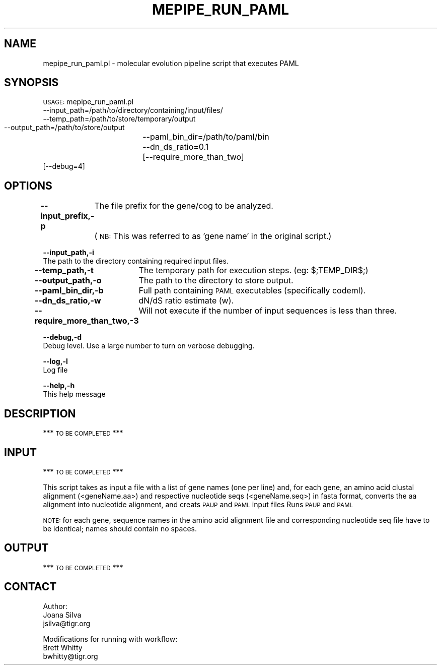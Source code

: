 .\" Automatically generated by Pod::Man v1.37, Pod::Parser v1.32
.\"
.\" Standard preamble:
.\" ========================================================================
.de Sh \" Subsection heading
.br
.if t .Sp
.ne 5
.PP
\fB\\$1\fR
.PP
..
.de Sp \" Vertical space (when we can't use .PP)
.if t .sp .5v
.if n .sp
..
.de Vb \" Begin verbatim text
.ft CW
.nf
.ne \\$1
..
.de Ve \" End verbatim text
.ft R
.fi
..
.\" Set up some character translations and predefined strings.  \*(-- will
.\" give an unbreakable dash, \*(PI will give pi, \*(L" will give a left
.\" double quote, and \*(R" will give a right double quote.  | will give a
.\" real vertical bar.  \*(C+ will give a nicer C++.  Capital omega is used to
.\" do unbreakable dashes and therefore won't be available.  \*(C` and \*(C'
.\" expand to `' in nroff, nothing in troff, for use with C<>.
.tr \(*W-|\(bv\*(Tr
.ds C+ C\v'-.1v'\h'-1p'\s-2+\h'-1p'+\s0\v'.1v'\h'-1p'
.ie n \{\
.    ds -- \(*W-
.    ds PI pi
.    if (\n(.H=4u)&(1m=24u) .ds -- \(*W\h'-12u'\(*W\h'-12u'-\" diablo 10 pitch
.    if (\n(.H=4u)&(1m=20u) .ds -- \(*W\h'-12u'\(*W\h'-8u'-\"  diablo 12 pitch
.    ds L" ""
.    ds R" ""
.    ds C` ""
.    ds C' ""
'br\}
.el\{\
.    ds -- \|\(em\|
.    ds PI \(*p
.    ds L" ``
.    ds R" ''
'br\}
.\"
.\" If the F register is turned on, we'll generate index entries on stderr for
.\" titles (.TH), headers (.SH), subsections (.Sh), items (.Ip), and index
.\" entries marked with X<> in POD.  Of course, you'll have to process the
.\" output yourself in some meaningful fashion.
.if \nF \{\
.    de IX
.    tm Index:\\$1\t\\n%\t"\\$2"
..
.    nr % 0
.    rr F
.\}
.\"
.\" For nroff, turn off justification.  Always turn off hyphenation; it makes
.\" way too many mistakes in technical documents.
.hy 0
.if n .na
.\"
.\" Accent mark definitions (@(#)ms.acc 1.5 88/02/08 SMI; from UCB 4.2).
.\" Fear.  Run.  Save yourself.  No user-serviceable parts.
.    \" fudge factors for nroff and troff
.if n \{\
.    ds #H 0
.    ds #V .8m
.    ds #F .3m
.    ds #[ \f1
.    ds #] \fP
.\}
.if t \{\
.    ds #H ((1u-(\\\\n(.fu%2u))*.13m)
.    ds #V .6m
.    ds #F 0
.    ds #[ \&
.    ds #] \&
.\}
.    \" simple accents for nroff and troff
.if n \{\
.    ds ' \&
.    ds ` \&
.    ds ^ \&
.    ds , \&
.    ds ~ ~
.    ds /
.\}
.if t \{\
.    ds ' \\k:\h'-(\\n(.wu*8/10-\*(#H)'\'\h"|\\n:u"
.    ds ` \\k:\h'-(\\n(.wu*8/10-\*(#H)'\`\h'|\\n:u'
.    ds ^ \\k:\h'-(\\n(.wu*10/11-\*(#H)'^\h'|\\n:u'
.    ds , \\k:\h'-(\\n(.wu*8/10)',\h'|\\n:u'
.    ds ~ \\k:\h'-(\\n(.wu-\*(#H-.1m)'~\h'|\\n:u'
.    ds / \\k:\h'-(\\n(.wu*8/10-\*(#H)'\z\(sl\h'|\\n:u'
.\}
.    \" troff and (daisy-wheel) nroff accents
.ds : \\k:\h'-(\\n(.wu*8/10-\*(#H+.1m+\*(#F)'\v'-\*(#V'\z.\h'.2m+\*(#F'.\h'|\\n:u'\v'\*(#V'
.ds 8 \h'\*(#H'\(*b\h'-\*(#H'
.ds o \\k:\h'-(\\n(.wu+\w'\(de'u-\*(#H)/2u'\v'-.3n'\*(#[\z\(de\v'.3n'\h'|\\n:u'\*(#]
.ds d- \h'\*(#H'\(pd\h'-\w'~'u'\v'-.25m'\f2\(hy\fP\v'.25m'\h'-\*(#H'
.ds D- D\\k:\h'-\w'D'u'\v'-.11m'\z\(hy\v'.11m'\h'|\\n:u'
.ds th \*(#[\v'.3m'\s+1I\s-1\v'-.3m'\h'-(\w'I'u*2/3)'\s-1o\s+1\*(#]
.ds Th \*(#[\s+2I\s-2\h'-\w'I'u*3/5'\v'-.3m'o\v'.3m'\*(#]
.ds ae a\h'-(\w'a'u*4/10)'e
.ds Ae A\h'-(\w'A'u*4/10)'E
.    \" corrections for vroff
.if v .ds ~ \\k:\h'-(\\n(.wu*9/10-\*(#H)'\s-2\u~\d\s+2\h'|\\n:u'
.if v .ds ^ \\k:\h'-(\\n(.wu*10/11-\*(#H)'\v'-.4m'^\v'.4m'\h'|\\n:u'
.    \" for low resolution devices (crt and lpr)
.if \n(.H>23 .if \n(.V>19 \
\{\
.    ds : e
.    ds 8 ss
.    ds o a
.    ds d- d\h'-1'\(ga
.    ds D- D\h'-1'\(hy
.    ds th \o'bp'
.    ds Th \o'LP'
.    ds ae ae
.    ds Ae AE
.\}
.rm #[ #] #H #V #F C
.\" ========================================================================
.\"
.IX Title "MEPIPE_RUN_PAML 1"
.TH MEPIPE_RUN_PAML 1 "2010-10-22" "perl v5.8.8" "User Contributed Perl Documentation"
.SH "NAME"
mepipe_run_paml.pl \- molecular evolution pipeline script that executes PAML
.SH "SYNOPSIS"
.IX Header "SYNOPSIS"
\&\s-1USAGE:\s0 mepipe_run_paml.pl
        \-\-input_path=/path/to/directory/containing/input/files/
        \-\-temp_path=/path/to/store/temporary/output
        \-\-output_path=/path/to/store/output
		\-\-paml_bin_dir=/path/to/paml/bin
		\-\-dn_ds_ratio=0.1
		[\-\-require_more_than_two]
        [\-\-debug=4]
.SH "OPTIONS"
.IX Header "OPTIONS"
\&\fB\-\-input_prefix,\-p\fR
	The file prefix for the gene/cog to be analyzed.
	(\s-1NB:\s0 This was referred to as 'gene name' in the original script.)
.PP
\&\fB\-\-input_path,\-i\fR
    The path to the directory containing required input files.
.PP
\&\fB\-\-temp_path,\-t\fR
	The temporary path for execution steps. (eg: $;TEMP_DIR$;)
.PP
\&\fB\-\-output_path,\-o\fR
	The path to the directory to store output.
.PP
\&\fB\-\-paml_bin_dir,\-b\fR
	Full path containing \s-1PAML\s0 executables (specifically codeml).
.PP
\&\fB\-\-dn_ds_ratio,\-w\fR
	dN/dS ratio estimate (w).
.PP
\&\fB\-\-require_more_than_two,\-3\fR
	Will not execute if the number of input sequences is less than three.
.PP
\&\fB\-\-debug,\-d\fR
    Debug level.  Use a large number to turn on verbose debugging.
.PP
\&\fB\-\-log,\-l\fR
    Log file
.PP
\&\fB\-\-help,\-h\fR
    This help message
.SH "DESCRIPTION"
.IX Header "DESCRIPTION"
*** \s-1TO\s0 \s-1BE\s0 \s-1COMPLETED\s0 ***
.SH "INPUT"
.IX Header "INPUT"
*** \s-1TO\s0 \s-1BE\s0 \s-1COMPLETED\s0 ***
.PP
This script takes as input a file with a list of gene names (one per line)
and, for each gene, an amino acid clustal alignment (<geneName.aa>) 
and respective nucleotide seqs (<geneName.seq>) in fasta format,
converts the aa alignment into nucleotide alignment, and creats \s-1PAUP\s0 
and \s-1PAML\s0 input files
Runs \s-1PAUP\s0 and \s-1PAML\s0
.PP
\&\s-1NOTE:\s0 for each gene, sequence names in the amino acid alignment file
and corresponding nucleotide seq file have to be identical; 
names should contain no spaces.
.SH "OUTPUT"
.IX Header "OUTPUT"
*** \s-1TO\s0 \s-1BE\s0 \s-1COMPLETED\s0 ***
.SH "CONTACT"
.IX Header "CONTACT"
.Vb 3
\&        Author:
\&        Joana Silva
\&        jsilva@tigr.org
.Ve
.PP
.Vb 3
\&        Modifications for running with workflow:
\&    Brett Whitty
\&    bwhitty@tigr.org
.Ve
